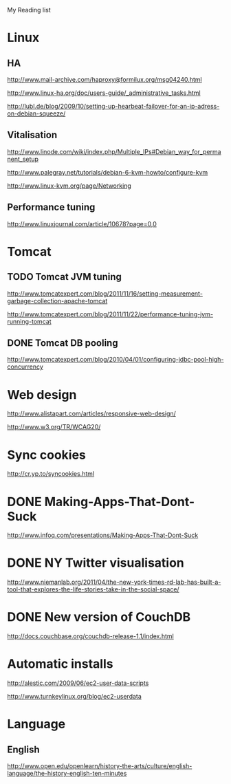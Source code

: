 My Reading list

* Linux
** HA
http://www.mail-archive.com/haproxy@formilux.org/msg04240.html

http://www.linux-ha.org/doc/users-guide/_administrative_tasks.html

http://lubl.de/blog/2009/10/setting-up-hearbeat-failover-for-an-ip-adress-on-debian-squeeze/

** Vitalisation 
http://www.linode.com/wiki/index.php/Multiple_IPs#Debian_way_for_permanent_setup

http://www.palegray.net/tutorials/debian-6-kvm-howto/configure-kvm

http://www.linux-kvm.org/page/Networking

** Performance tuning
http://www.linuxjournal.com/article/10678?page=0,0

* Tomcat
** TODO Tomcat JVM tuning
   SCHEDULED: <2011-11-25 Fri>
http://www.tomcatexpert.com/blog/2011/11/16/setting-measurement-garbage-collection-apache-tomcat

http://www.tomcatexpert.com/blog/2011/11/22/performance-tuning-jvm-running-tomcat

** DONE Tomcat DB pooling
   SCHEDULED: <2011-05-31 Tue>
http://www.tomcatexpert.com/blog/2010/04/01/configuring-jdbc-pool-high-concurrency


* Web design
http://www.alistapart.com/articles/responsive-web-design/

http://www.w3.org/TR/WCAG20/

* Sync cookies
http://cr.yp.to/syncookies.html


* DONE Making-Apps-That-Dont-Suck
   SCHEDULED: <2011-05-31 Tue>
http://www.infoq.com/presentations/Making-Apps-That-Dont-Suck

* DONE NY Twitter visualisation
http://www.niemanlab.org/2011/04/the-new-york-times-rd-lab-has-built-a-tool-that-explores-the-life-stories-take-in-the-social-space/

* DONE New version of CouchDB
http://docs.couchbase.org/couchdb-release-1.1/index.html

* Automatic installs
http://alestic.com/2009/06/ec2-user-data-scripts

http://www.turnkeylinux.org/blog/ec2-userdata

* Language
** English
http://www.open.edu/openlearn/history-the-arts/culture/english-language/the-history-english-ten-minutes

